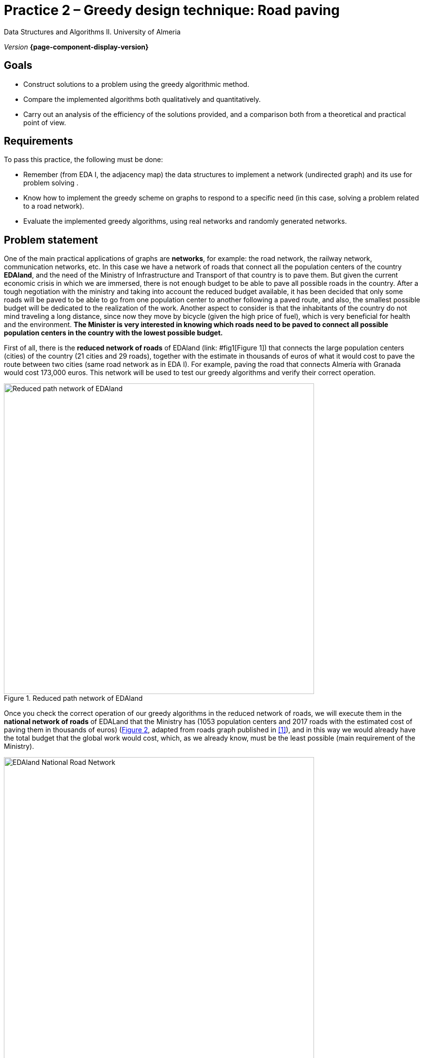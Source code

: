 ////
Name and title of the work
////
= Practice 2 – Greedy design technique: Road paving
:navtitle: Introduction

// GitHub conf, to find figures in .adoc
ifdef::env-github[]
:imagesdir: ../images

endif::[]

Data Structures and Algorithms II. University of Almeria

_Version_ *{page-component-display-version}*


////
PLACE THE OBJECTIVES BELOW
////
== Goals
====
* Construct solutions to a problem using the greedy algorithmic method.
* Compare the implemented algorithms both qualitatively and quantitatively.
* Carry out an analysis of the efficiency of the solutions provided, and a comparison both from a theoretical and practical point of view.
====

== Requirements

To pass this practice, the following must be done:

* Remember (from EDA I, the adjacency map) the data structures to implement a network (undirected graph) and its use for problem solving .

* Know how to implement the greedy scheme on graphs to respond to a
specific need (in this case, solving a problem related to a road network).

* Evaluate the implemented greedy algorithms, using real networks and
randomly generated networks.

== Problem statement

One of the main practical applications of graphs are *networks*, for example: the road network, the railway network, communication networks, etc. In this case we have a network of roads that connect all the population centers of the country *EDAland*, and the need of the Ministry of Infrastructure and Transport of that country is to pave them. But given the current economic crisis in which we are immersed, there is not enough budget to be able to pave all possible roads in the country. After a tough negotiation with the ministry and taking into account the reduced budget available, it has been decided that only some roads will be paved to be able to go from one population center to another following a paved route, and also, the smallest possible budget will be dedicated to the realization of the work. Another aspect to consider is that the inhabitants of the country do not mind traveling a long distance, since now they move by bicycle (given the high price of fuel), which is very beneficial for health and the environment.
*The Minister is very interested in knowing which roads need to be paved to connect all possible population centers in the country with the lowest possible budget.*

First of all, there is the *reduced network of roads* of EDAland (link: #fig1[Figure 1]) that connects the large population centers (cities) of the country (21 cities and 29 roads), together with the estimate in thousands of euros of what it would cost to pave the route between two cities (same road network as in EDA I). For example, paving the road that connects Almería with Granada would cost 173,000 euros. This network will be used to test our greedy algorithms and verify their correct operation. 

[#fig1]
.Reduced path network of EDAland
image::pr2-fig1.png[Reduced path network of EDAland,width=640,pdfwidth=80%,align="center"]

Once you check the correct operation of our greedy algorithms in the reduced network of roads, we will execute them in the *national network of roads* of EDALand that the Ministry has (1053 population centers and 2017 roads with the estimated cost of paving them in thousands of euros) (link:#fig2[Figure 2], adapted from roads graph published in  <<gines-mapa>>), and in this way we would already have the total budget that the global work would cost, which, as we already know, must be the least possible (main requirement of the Ministry).

[#fig2]
.EDAland National Road Network
image::pr2-fig2.png[EDAland National Road Network,width=640,pdfwidth=80%,align="center"]


== Work to develop

You must propose and implement two solutions (algorithms) with the greedy scheme to the
problem posed. An algorithm will choose the lowest cost edge to pave among those that are available, keeping the subnet being built connected. The other will select the edge with the lowest cost among all the remaining ones, even if the resulting subnetwork is not connected. For the first case, two variants of the algorithm will be implemented, using a *priority queue and without*.

In addition, you will need to implement a *random network generator* (unoriented, positively valued, connected graphs). In which, given a valid number of vertices and a valid number of edges, it will generate a random network in a text file on disk (following the same format as real networks) so that it can then be loaded and run the greedy algorithms on much larger networks. .

ifdef::backend-html5[]

[source,subs="verbatim,quotes"]
----
*0* // undirected
*n* // number of vertices
*1* // vertex 1
*2* // vertex 2
*...*
*n* // vertex n
*m* // number of edges
*1 2 25.0* // vi vj costij
// like this until completing m entries/edges
----
endif::[]

// Bloque de codigo en pdf (no admite negritas)
ifdef::backend-pdf[]
[source]
----
0 // undirected
n // number of vertices
1 // vertex 1
2 // vertex 2
...
n // vertex n
m // number of edges
1 2 25.0 // vi vj costij
// like this until completing m entries/edges
----

endif::[]

To do this, you must complete the following sections:

* *Study of the implementation*: Explain the most important details of the implementation, both of the data structures used to store the network, and of the implemented greedy algorithms. The code must be reasonably well documented (JavaDoc).

* *Theoretical study*: Study the execution times of the implemented algorithms, depending on the number of population centers (vertices) and the number of paths (edges). Also compare the proposed algorithms, taking into account the characteristics of the network (graph) and the chosen implementation techniques. Justifiably answer the following questions: *(1)* Is the result of the execution of each algorithm unique? *(2)* Should the result of the execution of the two algorithms be the same? Why? *(3)* If the weight of the edges were the distance between two cities, with the resulting structure, can we determine the minimum path between any two pairs of cities?

* *Experimental study*: Validation of the greedy algorithms implemented on the real networks (EDAland) provided. To do this, the execution times of the implemented algorithms must be obtained and compared. The theoretical and experimental results will be contrasted, checking if the experimental ones confirm the previously analyzed theoretical ones. The experiments carried out will be justified, and in case of discrepancy between the theory and the experiments, an attempt should be made to find a reasoned explanation. In addition, *random networks* (non-oriented, positively valued and connected graphs) will be generated, setting a number of vertices (for example 5000, 10000, 15000 and 20000) and varying the number of edges in such a way that the graph is always connected (* random net generator*). On these new networks, the implemented greedy algorithms will be retested in order to compare them with a greater number of vertices and edges.

== Submissions

A public GitHub repository (same repository for all EDA II practices) with all the documentation and source code required in the practice must be submitted on date:

* In said repository, create a new folder called `practica_2 `, where you create two subfolders, one for the documentation, `docs`, and one for the source code, `sources`.

* Memory that explains everything you have done in practice. The memory must have the format indicated below. If desired, you can also make a presentation of the practice.

* Source code of the application, developed in JAVA, which solves everything raised in practice. Remember that you will have to measure execution times of your solutions, so you must include the necessary commands for this in the source code.

* Test games that you consider appropriate to make sure that everything works
correctly.

The *memory* of practice to deliver must be brief, clear and well written. This should include the following sections:

* A brief *introduction* with a theoretical study of the algorithmic method used in this practice (greedy).

* A section for each of the *proposed sections* to be developed in this practice (implementation study, theoretical study and experimental study). We must emphasize that the sections must be included in the same order in which they have been presented.

* An annex with the design of the implemented code will also be included (do not include code), along with a list of the source files and a brief description of the content of each one. 

* It is important to always include the *bibliographical sources* used (web, books, articles, etc.) and refer to them in the document.

== Assessment

Each section will be evaluated independently, although it is a necessary condition to pass the internship that the implemented programs work correctly.

* The implementation together with the documentation of the code will be valued out of 40%
* The study of the implementation will be valued out of 10%
* The theoretical study will be valued out of 15%
* The experimental study will be valued out of 35%

It will be penalized not deliver the theoretical introduction section or a bad presentation of the report.

The defense of the code and memory by the teacher may be required.

== Deadline

Deadline: *April 17th 2020*

[bibliography]
== References

* [[[gines-mapa,1]]] Gines García Mateos. The Traveler's Challenge. Available online on http://dis.um.es/~ginesgm/retoviajante.html [Date of consult: 2022/03/19]
